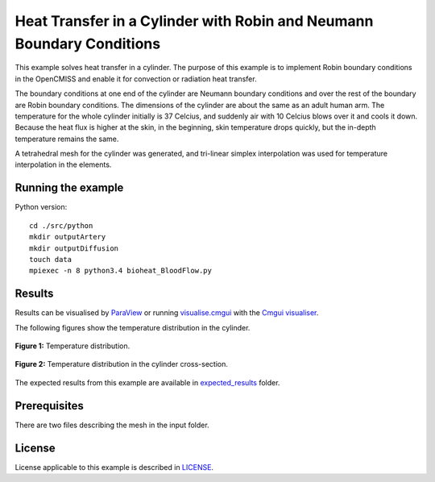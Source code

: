 ======================================================================
Heat Transfer in a Cylinder with Robin and Neumann Boundary Conditions
======================================================================

This example solves heat transfer in a cylinder. The purpose of this example is to implement Robin boundary conditions in the OpenCMISS and enable it for convection or radiation heat transfer. 

The boundary conditions at one end of the cylinder are Neumann boundary conditions and over the rest of the boundary are Robin boundary conditions.
The dimensions of the cylinder are about the same as an adult human arm. The temperature for the whole cylinder initially is 37 Celcius, and suddenly air with 10 Celcius blows over it and cools it down.
Because the heat flux is higher at the skin, in the beginning, skin temperature drops quickly, but the in-depth temperature remains the same. 

A tetrahedral mesh for the cylinder was generated, and tri-linear simplex interpolation was used for temperature interpolation in the elements.

Running the example
===================

Python version::

  cd ./src/python
  mkdir outputArtery
  mkdir outputDiffusion
  touch data
  mpiexec -n 8 python3.4 bioheat_BloodFlow.py

Results
=======

Results can be visualised by `ParaView <https://www.paraview.org/>`_ or running `visualise.cmgui <./src/python/visualise.cmgui>`_ with the `Cmgui visualiser <http://physiomeproject.org/software/opencmiss/cmgui/download>`_.

The following figures show the temperature distribution in the cylinder.

.. figure:: docs/images/transparentCyl.png
   :align: center
   :width: 30%

   **Figure 1:** Temperature distribution.

.. figure:: docs/images/CrossSection.png
   :align: center
   :width: 5%

   **Figure 2:** Temperature distribution in the cylinder cross-section.

The expected results from this example are available in `expected_results <./src/python/expected-results>`_ folder.

Prerequisites
=============

There are two files describing the mesh in the input folder.

License
=======

License applicable to this example is described in `LICENSE <./LICENSE>`_.

